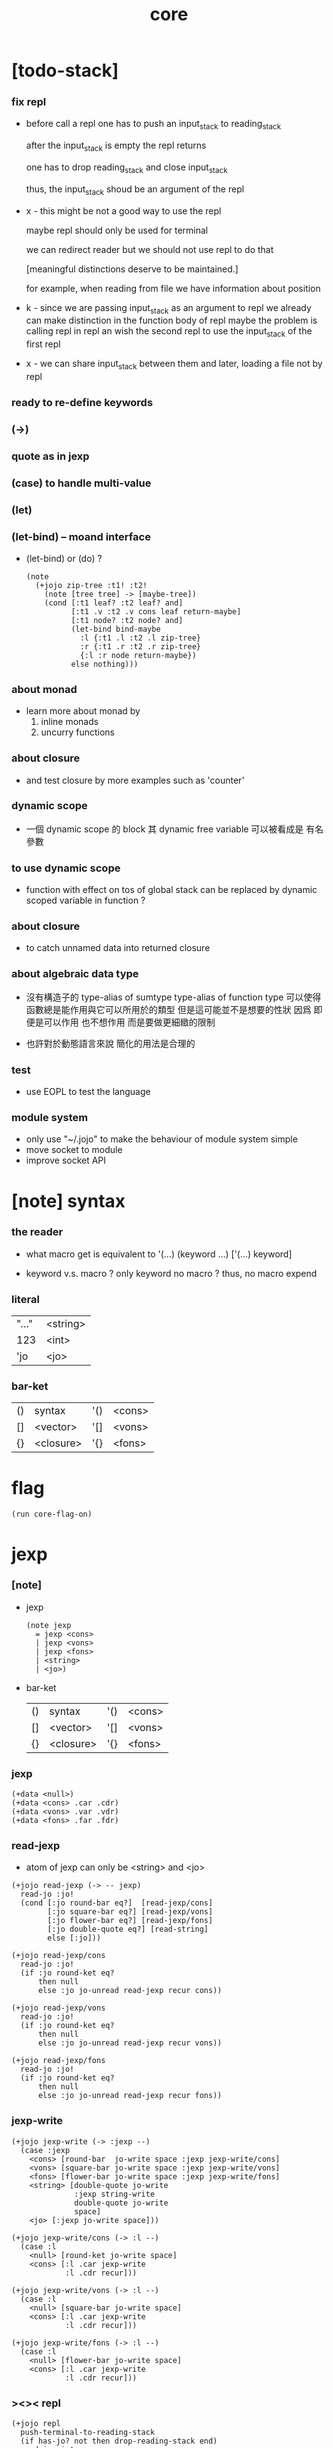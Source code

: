 #+property: tangle core.jo
#+title: core

* [todo-stack]

*** fix repl

    - before call a repl one has to push an input_stack to reading_stack

      after the input_stack is empty
      the repl returns

      one has to drop reading_stack
      and close input_stack

      thus, the input_stack shoud be an argument of the repl

    - x -
      this might be not a good way to use the repl

      maybe repl should only be used for terminal

      we can redirect reader
      but we should not use repl to do that

      [meaningful distinctions deserve to be maintained.]

      for example, when reading from file
      we have information about position

    - k -
      since we are passing input_stack as an argument to repl
      we already can make distinction in the function body of repl
      maybe the problem is calling repl in repl
      an wish the second repl to use the input_stack of the first repl

    - x -
      we can share input_stack between them
      and later, loading a file not by repl

*** ready to re-define keywords

*** (->)

*** quote as in jexp

*** (case) to handle multi-value

*** (let)

*** (let-bind) -- moand interface

    - (let-bind) or (do) ?
      #+begin_src jojo
      (note
        (+jojo zip-tree :t1! :t2!
          (note [tree tree] -> [maybe-tree])
          (cond [:t1 leaf? :t2 leaf? and]
                [:t1 .v :t2 .v cons leaf return-maybe]
                [:t1 node? :t2 node? and]
                (let-bind bind-maybe
                  :l {:t1 .l :t2 .l zip-tree}
                  :r {:t1 .r :t2 .r zip-tree}
                  {:l :r node return-maybe})
                else nothing)))
      #+end_src

*** about monad

    - learn more about monad by
      1. inline monads
      2. uncurry functions

*** about closure

    - and test closure by more examples
      such as 'counter'

*** dynamic scope

    - 一個 dynamic scope 的 block
      其 dynamic free variable 可以被看成是 有名參數

*** to use dynamic scope

    - function with effect on tos of global stack
      can be replaced by dynamic scoped variable in function ?

*** about closure

    - to catch unnamed data into returned closure

*** about algebraic data type

    - 沒有構造子的
      type-alias of sumtype
      type-alias of function type
      可以使得函數總是能作用與它可以所用於的類型
      但是這可能並不是想要的性狀
      因爲 即便是可以作用 也不想作用 而是要做更細緻的限制

    - 也許對於動態語言來說
      簡化的用法是合理的

*** test

    - use EOPL to test the language

*** module system

    - only use "~/.jojo"
      to make the behaviour of module system simple
    - move socket to module
    - improve socket API

* [note] syntax

*** the reader

    - what macro get
      is equivalent to '(...)
      (keyword ...)
      ['(...) keyword]

    - keyword v.s. macro ?
      only keyword no macro ?
      thus, no macro expend

*** literal

    | "..." | <string> |
    | 123   | <int>    |
    | 'jo   | <jo>     |

*** bar-ket

    | () | syntax    | '() | <cons> |
    | [] | <vector>  | '[] | <vons> |
    | {} | <closure> | '{} | <fons> |

* flag

  #+begin_src jojo
  (run core-flag-on)
  #+end_src

* jexp

*** [note]

    - jexp
      #+begin_src jojo
      (note jexp
        = jexp <cons>
        | jexp <vons>
        | jexp <fons>
        | <string>
        | <jo>)
      #+end_src

    - bar-ket
      | () | syntax    | '() | <cons> |
      | [] | <vector>  | '[] | <vons> |
      | {} | <closure> | '{} | <fons> |

*** jexp

    #+begin_src jojo
    (+data <null>)
    (+data <cons> .car .cdr)
    (+data <vons> .var .vdr)
    (+data <fons> .far .fdr)
    #+end_src

*** read-jexp

    - atom of jexp can only be <string> and <jo>

    #+begin_src jojo
    (+jojo read-jexp (-> -- jexp)
      read-jo :jo!
      (cond [:jo round-bar eq?]  [read-jexp/cons]
            [:jo square-bar eq?] [read-jexp/vons]
            [:jo flower-bar eq?] [read-jexp/fons]
            [:jo double-quote eq?] [read-string]
            else [:jo]))

    (+jojo read-jexp/cons
      read-jo :jo!
      (if :jo round-ket eq?
          then null
          else :jo jo-unread read-jexp recur cons))

    (+jojo read-jexp/vons
      read-jo :jo!
      (if :jo round-ket eq?
          then null
          else :jo jo-unread read-jexp recur vons))

    (+jojo read-jexp/fons
      read-jo :jo!
      (if :jo round-ket eq?
          then null
          else :jo jo-unread read-jexp recur fons))
    #+end_src

*** jexp-write

    #+begin_src jojo
    (+jojo jexp-write (-> :jexp --)
      (case :jexp
        <cons> [round-bar  jo-write space :jexp jexp-write/cons]
        <vons> [square-bar jo-write space :jexp jexp-write/vons]
        <fons> [flower-bar jo-write space :jexp jexp-write/fons]
        <string> [double-quote jo-write
                  :jexp string-write
                  double-quote jo-write
                  space]
        <jo> [:jexp jo-write space]))

    (+jojo jexp-write/cons (-> :l --)
      (case :l
        <null> [round-ket jo-write space]
        <cons> [:l .car jexp-write
                :l .cdr recur]))

    (+jojo jexp-write/vons (-> :l --)
      (case :l
        <null> [square-bar jo-write space]
        <cons> [:l .car jexp-write
                :l .cdr recur]))

    (+jojo jexp-write/fons (-> :l --)
      (case :l
        <null> [flower-bar jo-write space]
        <cons> [:l .car jexp-write
                :l .cdr recur]))
    #+end_src

*** ><>< repl

    #+begin_src jojo
    (+jojo repl
      push-terminal-to-reading-stack
      (if has-jo? not then drop-reading-stack end)
      read-jo :jo!
      (if :jo round-bar eq? then
          read-jo
          round-bar jo-unread read-jexp
          swap jo-apply)
      recur)
    #+end_src

*** >< compile-jojo

    #+begin_src jojo
    (+jojo compile-jojo (-> jexp <cons> -- <jojo>)
      new-jojo-from-compiling-stack-tos
      swap compile-jojo/help)

    (+jojo compile-jojo/jo (-> :jo --)
      (cond
        [:jo int-jo?]       [:jo jo->int emit-lit]
        [:jo get-local-jo?] [:jo jo-emit-get-local]
        [:jo set-local-jo?] [:jo jo-emit-set-local]
        [:jo get-field-jo?] [:jo jo-emit-get-field]
        [:jo set-field-jo?] [:jo jo-emit-set-field]
        else [:jo jo-emit-call]))

    (+jojo compile-jojo/help (-> :l jexp <cons> --)
      (if :l null? then
          'end jo-emit-call
          0 int-emit-data
          0 int-emit-data
          end)
      :l .car :jexp!
      (cond [:jexp cons?] [:jexp .cdr :jexp .car jo-apply]
            [:jexp vons?] []
            [:jexp fons?] []
            [:jexp string?] [:jexp emit-lit]
            [:jexp jo?] [:jexp compile-jojo/jo])
      :l .cdr recur)
    #+end_src

*** (+jojo)

    #+begin_src jojo
    (+jojo +jojo (-> :l --)
      :l .car   dup jo-write newline
      :l .cdr   dup jexp-write newline
      compile-jojo
      bind-name)
    (run repl)
    #+end_src

*** >< (run)

    #+begin_src jojo
    (+jojo run
      dup jexp-write newline
      compile-jojo apply)
    #+end_src

*** >< the-story-begin

    #+begin_src jojo
    (note
      (+jojo square dup mul)
      (run ))
    #+end_src
